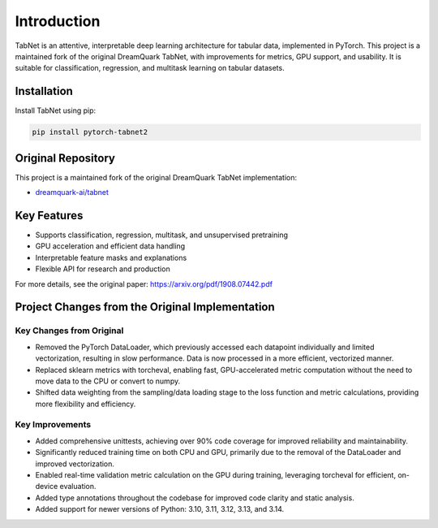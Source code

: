 .. _introduction:

Introduction
============

.. image:: https://img.shields.io/pypi/v/pytorch-tabnet2.svg
   :target: https://pypi.org/project/pytorch-tabnet2/
   :alt: PyPI version

.. image:: https://img.shields.io/pypi/pyversions/pytorch-tabnet2.svg
   :target: https://pypi.org/project/pytorch-tabnet2/
   :alt: Python versions

.. image:: https://img.shields.io/badge/License-MIT-blue.svg
   :target: https://opensource.org/licenses/MIT
   :alt: License

.. image:: https://img.shields.io/badge/ubuntu-blue?logo=ubuntu
   :alt: Ubuntu

.. image:: https://img.shields.io/badge/ubuntu-blue?logo=windows
   :alt: Windows

.. image:: https://img.shields.io/badge/ubuntu-blue?logo=apple
   :alt: MacOS

.. image:: https://codecov.io/gh/DanielAvdar/tabnet/branch/main/graph/badge.svg
   :alt: Coverage

.. image:: https://img.shields.io/github/last-commit/DanielAvdar/tabnet/main
   :alt: Last Commit



TabNet is an attentive, interpretable deep learning architecture for tabular data, implemented in PyTorch. This project is a maintained fork of the original DreamQuark TabNet, with improvements for metrics, GPU support, and usability. It is suitable for classification, regression, and multitask learning on tabular datasets.

Installation
------------

Install TabNet using pip:

.. code-block:: bash

   pip install pytorch-tabnet2


Original Repository
--------------------

This project is a maintained fork of the original DreamQuark TabNet implementation:

- `dreamquark-ai/tabnet <https://github.com/dreamquark-ai/tabnet>`_

Key Features
-------------

- Supports classification, regression, multitask, and unsupervised pretraining
- GPU acceleration and efficient data handling
- Interpretable feature masks and explanations
- Flexible API for research and production

For more details, see the original paper: https://arxiv.org/pdf/1908.07442.pdf

Project Changes from the Original Implementation
-------------------------------------------------

Key Changes from Original
~~~~~~~~~~~~~~~~~~~~~~~~~~

- Removed the PyTorch DataLoader, which previously accessed each datapoint individually and limited vectorization, resulting in slow performance. Data is now processed in a more efficient, vectorized manner.
- Replaced sklearn metrics with torcheval, enabling fast, GPU-accelerated metric computation without the need to move data to the CPU or convert to numpy.
- Shifted data weighting from the sampling/data loading stage to the loss function and metric calculations, providing more flexibility and efficiency.

Key Improvements
~~~~~~~~~~~~~~~~~

- Added comprehensive unittests, achieving over 90% code coverage for improved reliability and maintainability.
- Significantly reduced training time on both CPU and GPU, primarily due to the removal of the DataLoader and improved vectorization.
- Enabled real-time validation metric calculation on the GPU during training, leveraging torcheval for efficient, on-device evaluation.
- Added type annotations throughout the codebase for improved code clarity and static analysis.
- Added support for newer versions of Python: 3.10, 3.11, 3.12, 3.13, and 3.14.
